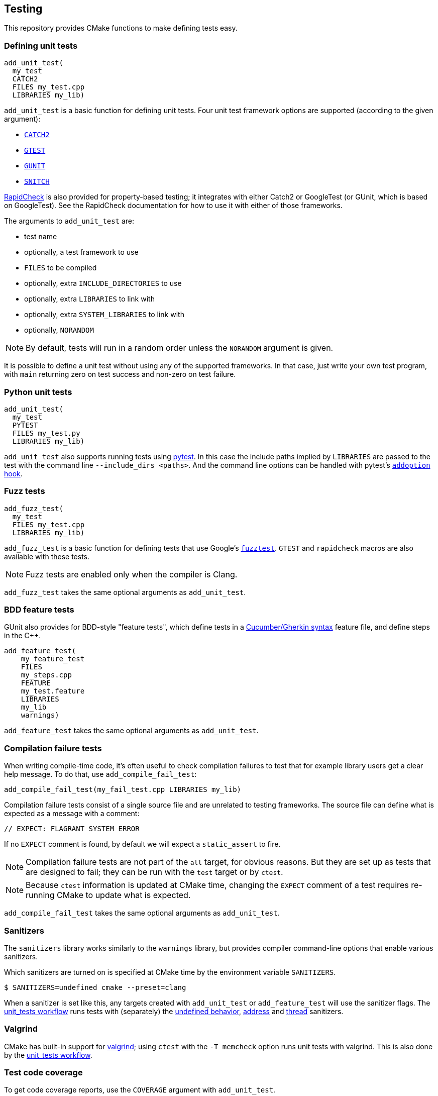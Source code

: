 
== Testing

This repository provides CMake functions to make defining tests easy.

=== Defining unit tests

[source,cmake]
----
add_unit_test(
  my_test
  CATCH2
  FILES my_test.cpp
  LIBRARIES my_lib)
----

`add_unit_test` is a basic function for defining unit tests. Four unit test
framework options are supported (according to the given argument):

- https://github.com/catchorg/catch2[`CATCH2`]
- https://github.com/google/googletest[`GTEST`]
- https://github.com/cpp-testing/gunit[`GUNIT`]
- https://github.com/snitch-org/snitch[`SNITCH`]

https://github.com/emil-e/rapidcheck[RapidCheck] is also provided for
property-based testing; it integrates with either Catch2 or GoogleTest (or
GUnit, which is based on GoogleTest). See the RapidCheck documentation for how
to use it with either of those frameworks.

The arguments to `add_unit_test` are:

- test name
- optionally, a test framework to use
- `FILES` to be compiled
- optionally, extra `INCLUDE_DIRECTORIES` to use
- optionally, extra `LIBRARIES` to link with
- optionally, extra `SYSTEM_LIBRARIES` to link with
- optionally, `NORANDOM`

NOTE: By default, tests will run in a random order unless the `NORANDOM`
argument is given.

It is possible to define a unit test without using any of the supported
frameworks. In that case, just write your own test program, with `main`
returning zero on test success and non-zero on test failure.

=== Python unit tests

[source,cmake]
----
add_unit_test(
  my_test
  PYTEST
  FILES my_test.py
  LIBRARIES my_lib)
----

`add_unit_test` also supports running tests using https://pytest.org[pytest]. In
this case the include paths implied by `LIBRARIES` are passed to the test with
the command line `--include_dirs <paths>`. And the command line options can be
handled with pytest's
https://docs.pytest.org/en/8.0.x/reference/reference.html#pytest.hookspec.pytest_addoption[`addoption`
hook].

=== Fuzz tests

[source,cmake]
----
add_fuzz_test(
  my_test
  FILES my_test.cpp
  LIBRARIES my_lib)
----

`add_fuzz_test` is a basic function for defining tests that use Google's
https://github.com/google/fuzztest[`fuzztest`]. `GTEST` and `rapidcheck` macros
are also available with these tests.

NOTE: Fuzz tests are enabled only when the compiler is Clang.

`add_fuzz_test` takes the same optional arguments as `add_unit_test`.

=== BDD feature tests

GUnit also provides for BDD-style "feature tests", which define tests in a
https://cucumber.io/docs/gherkin/[Cucumber/Gherkin syntax] feature file, and
define steps in the C++.

[source,cmake]
----
add_feature_test(
    my_feature_test
    FILES
    my_steps.cpp
    FEATURE
    my_test.feature
    LIBRARIES
    my_lib
    warnings)
----

`add_feature_test` takes the same optional arguments as `add_unit_test`.

=== Compilation failure tests

When writing compile-time code, it's often useful to check compilation failures
to test that for example library users get a clear help message. To do that, use
`add_compile_fail_test`:

[source,cmake]
----
add_compile_fail_test(my_fail_test.cpp LIBRARIES my_lib)
----

Compilation failure tests consist of a single source file and are unrelated to
testing frameworks. The source file can define what is expected as a message
with a comment:

[source,cpp]
----
// EXPECT: FLAGRANT SYSTEM ERROR
----

If no `EXPECT` comment is found, by default we will expect a `static_assert` to
fire.

NOTE: Compilation failure tests are not part of the `all` target, for obvious
reasons. But they are set up as tests that are designed to fail; they can be run
with the `test` target or by `ctest`.

NOTE: Because `ctest` information is updated at CMake time, changing the
`EXPECT` comment of a test requires re-running CMake to update what is expected.

`add_compile_fail_test` takes the same optional arguments as `add_unit_test`.

=== Sanitizers

The `sanitizers` library works similarly to the `warnings` library, but provides
compiler command-line options that enable various sanitizers.

Which sanitizers are turned on is specified at CMake time by the environment
variable `SANITIZERS`.

[source,bash]
----
$ SANITIZERS=undefined cmake --preset=clang
----

When a sanitizer is set like this, any targets created with `add_unit_test` or
`add_feature_test` will use the sanitizer flags. The
xref:github.adoc#_unit_tests_workflow[unit_tests workflow] runs tests with
(separately) the
https://clang.llvm.org/docs/UndefinedBehaviorSanitizer.html[undefined behavior],
https://clang.llvm.org/docs/AddressSanitizer.html[address] and
https://clang.llvm.org/docs/ThreadSanitizer.html[thread] sanitizers.

=== Valgrind

CMake has built-in support for https://valgrind.org/[valgrind]; using `ctest`
with the `-T memcheck` option runs unit tests with valgrind. This is also done
by the xref:github.adoc#_unit_tests_workflow[unit_tests workflow].

=== Test code coverage

To get code coverage reports, use the `COVERAGE` argument with `add_unit_test`.
[source,cmake]
----
add_unit_test(
  my_test
  CATCH2
  COVERAGE
  FILES my_test.cpp
  LIBRARIES my_lib)
----

This will generate a target that will produce a test coverage report in `<build directory>/coverage`.

[source,bash]
----
$ cmake --build build -t coverage_report_my_test
# coverage report is in build/coverage/my_test.coverage_report.txt
----

If multiple tests generate coverage reports, the rolled-up report can be built
using the `cpp_coverage_report` target:
[source,bash]
----
$ cmake --build build -t cpp_coverage_report
# combined coverage report is in build/coverage_report.txt
----

The `COVERAGE` argument can also be used with `add_feature_test` or `add_fuzz_test`.

NOTE: Test coverage uses LLVM's
https://clang.llvm.org/docs/SourceBasedCodeCoverage.html[source-based code
coverage] tooling, so is only available when using a clang toolchain, and only
for C++ (not Python) tests.
